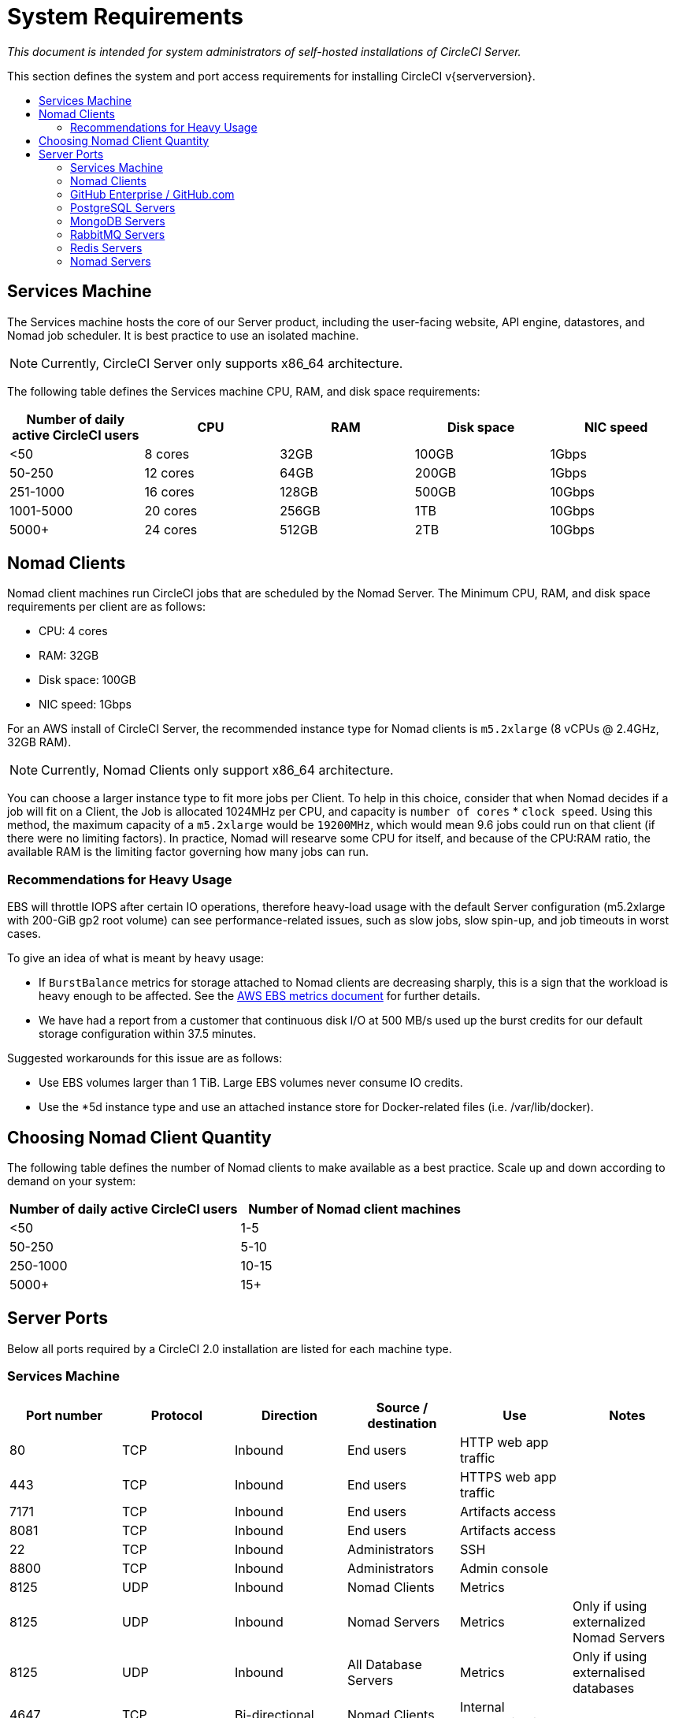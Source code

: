 = System Requirements
:page-layout: classic-docs
:page-liquid:
:icons: font
:toc: macro
:toc-title:

[.serveronly]_This document is intended for system administrators of self-hosted installations of CircleCI Server._

This section defines the system and port access requirements for installing CircleCI v{serverversion}.

toc::[]

== Services Machine
The Services machine hosts the core of our Server product, including the user-facing website, API engine, datastores, and Nomad job scheduler. It is best practice to use an isolated machine.

NOTE: Currently, CircleCI Server only supports x86_64 architecture.

The following table defines the Services machine CPU, RAM, and disk space requirements:

[.table.table-striped]
[cols=5*, options="header", stripes=even]
|===
| Number of daily active CircleCI users
| CPU
| RAM
| Disk space
| NIC speed

| <50
| 8 cores
| 32GB
| 100GB
| 1Gbps

| 50-250
| 12 cores
| 64GB
| 200GB
| 1Gbps

| 251-1000
| 16 cores
| 128GB
| 500GB
| 10Gbps

| 1001-5000
| 20 cores
| 256GB
| 1TB
| 10Gbps

| 5000+
| 24 cores
| 512GB
| 2TB
| 10Gbps
|===

== Nomad Clients

Nomad client machines run CircleCI jobs that are scheduled by the Nomad Server. The Minimum CPU, RAM, and disk space requirements per client are as follows:

- CPU: 4 cores
- RAM: 32GB
- Disk space: 100GB
- NIC speed: 1Gbps

For an AWS install of CircleCI Server, the recommended instance type for Nomad clients is `m5.2xlarge` (8 vCPUs @ 2.4GHz, 32GB RAM). 

NOTE: Currently, Nomad Clients only support x86_64 architecture. 

You can choose a larger instance type to fit more jobs per Client. To help in this choice, consider that when Nomad decides if a job will fit on a Client, the Job is allocated 1024MHz per CPU, and capacity is `number of cores` * `clock speed`. Using this method, the maximum capacity of a `m5.2xlarge` would be `19200MHz`, which would mean 9.6 jobs could run on that client (if there were no limiting factors). In practice, Nomad will researve some CPU for itself, and because of the CPU:RAM ratio, the available RAM is the limiting factor governing how many jobs can run. 

=== Recommendations for Heavy Usage

EBS will throttle IOPS after certain IO operations, therefore heavy-load usage with the default Server configuration (m5.2xlarge with 200-GiB gp2 root volume) can see performance-related issues, such as slow jobs, slow spin-up, and job timeouts in worst cases.

To give an idea of what is meant by heavy usage:

* If `BurstBalance` metrics for storage attached to Nomad clients are decreasing sharply, this is a sign that the workload is heavy enough to be affected. See the https://docs.aws.amazon.com/AWSEC2/latest/UserGuide/using_cloudwatch_ebs.html#ebs-volume-metrics[AWS EBS metrics document] for further details.
* We have had a report from a customer that continuous disk I/O at 500 MB/s used up the burst credits for our default storage configuration within 37.5 minutes.

Suggested workarounds for this issue are as follows:

* Use EBS volumes larger than 1 TiB. Large EBS volumes never consume IO credits.
* Use the *5d instance type and use an attached instance store for Docker-related files (i.e. /var/lib/docker).

== Choosing Nomad Client Quantity

The following table defines the number of Nomad clients to make available as a best practice. Scale up and down according to demand on your system:

[.table.table-striped]
[cols=2*, options="header", stripes=even]
|===
| Number of daily active CircleCI users
| Number of Nomad client machines

| <50
| 1-5

| 50-250
| 5-10

| 250-1000
| 10-15

| 5000+
| 15+
|===

== Server Ports

Below all ports required by a CircleCI 2.0 installation are listed for each machine type.

=== Services Machine

[.table.table-striped]
[cols=6*, options="header", stripes=even]
|===
| **Port number**
| **Protocol**
| **Direction**
| **Source / destination**
| **Use**
| **Notes**

| 80
| TCP
| Inbound
| End users
| HTTP web app traffic
|

| 443
| TCP
| Inbound
| End users
| HTTPS web app traffic
|

| 7171
| TCP
| Inbound
| End users
| Artifacts access
|

| 8081
| TCP
| Inbound
| End users
| Artifacts access
|

| 22
| TCP
| Inbound
| Administrators
| SSH
|

| 8800
| TCP
| Inbound
| Administrators
| Admin console
|

| 8125
| UDP
| Inbound
| Nomad Clients
| Metrics
|

| 8125
| UDP
| Inbound
| Nomad Servers
| Metrics
| Only if using externalized Nomad Servers

| 8125
| UDP
| Inbound
| All Database Servers
| Metrics
| Only if using externalised databases

| 4647
| TCP
| Bi-directional
| Nomad Clients
| Internal communication
|

| 8585
| TCP
| Bi-directional
| Nomad Clients
| Internal communication
|

| 7171
| TCP
| Bi-directional
| Nomad Clients
| Internal communication
|

| 3001
| TCP
| Bi-directional
| Nomad Clients
| Internal communication
|

| 80
| TCP
| Bi-directional
| GitHub Enterprise / GitHub.com (whichever applies)
| Webhooks / API access
|

| 443
| TCP
| Bi-directional
| GitHub Enterprise / GitHub.com (whichever applies)
| Webhooks / API access
|

| 80
| TCP
| Outbound
| AWS API endpoints
| API access
| Only if running on AWS

| 443
| TCP
| Outbound
| AWS API endpoints
| API access
| Only if running on AWS

| 5432
| TCP
| Outbound
| PostgreSQL Servers
| PostgreSQL database connection
| Only if using externalised databases. Port is user-defined, assuming the default PostgreSQL port.

| 27017
| TCP
| Outbound
| MongoDB Servers
| MongoDB database connection
| Only if using externalized databases. Port is user-defined, assuming the default MongoDB port.

| 5672
| TCP
| Outbound
| RabbitMQ Servers
| RabbitMQ connection
| Only if using externalized RabbitMQ

| 6379
| TCP
| Outbound
| Redis Servers
| Redis connection
| Only if using externalized Redis

| 4647
| TCP
| Outbound
| Nomad Servers
| Nomad Server connection
| Only if using externalized Nomad Servers

| 443
| TCP
| Outbound
| CloudWatch Endpoints
| Metrics
| Only if using AWS CloudWatch
|===
<<<
=== Nomad Clients

[.table.table-striped]
[cols=6*, options="header", stripes=even]
|===
| **Port number**
| **Protocol**
| **Direction**
| **Source / destination**
| **Use**
| **Notes**

| 64535-65535
| TCP
| Inbound
| End users
| SSH into builds feature
|

| 80
| TCP
| Inbound
| Administrators
| CircleCI Admin API access
|

| 443
| TCP
| Inbound
| Administrators
| CircleCI Admin API access
|

| 22
| TCP
| Inbound
| Administrators
| SSH
|

| 22
| TCP
| Outbound
| GitHub Enterprise / GitHub.com (whichever applies)
| Download Code From GitHub.
|

| 4647
| TCP
| Bi-directional
| Services Machine
| Internal communication
|

| 8585
| TCP
| Bi-directional
| Services Machine
| Internal communication
|

| 7171
| TCP
| Bi-directional
| Services Machine
| Internal communication
|

| 3001
| TCP
| Bi-directional
| Services Machine
| Internal communication
|

| 443
| TCP
| Outbound
| Cloud Storage Provider
| Artifacts storage
| Only if using external artifacts storage

| 53
| UDP
| Outbound
| Internal DNS Server
| DNS resolution
| This is to make sure that your jobs can resolve all DNS names that are needed for their correct operation.
|===
<<<
=== GitHub Enterprise / GitHub.com

[.table.table-striped]
[cols=6*, options="header", stripes=even]
|===
| **Port number**
| **Protocol**
| **Direction**
| **Source / destination**
| **Use**
| **Notes**

| 22
| TCP
| Inbound
| Services Machine
| Git access
|

| 22
| TCP
| Inbound
| Nomad Clients
| Git access
|

| 80
| TCP
| Inbound
| Nomad Clients
| API access
|

| 443
| TCP
| Inbound
| Nomad Clients
| API access
|

| 80
| TCP
| Bi-directional
| Services Machine
| Webhooks / API access
|

| 443
| TCP
| Bi-directional
| Services Machine
| Webhooks / API access
|===

=== PostgreSQL Servers

[.table.table-striped]
[cols=6*, options="header", stripes=even]
|===
| **Port number**
| **Protocol**
| **Direction**
| **Source / destination**
| **Use**
| **Notes**

| 5432
| TCP
| Bi-directional
| PostgreSQL Servers
| PostgreSQL replication
| Only if using externalized databases. Port is user-defined, assuming the default PostgreSQL port.
|===

=== MongoDB Servers

[.table.table-striped]
[cols=6*, options="header", stripes=even]
|===
| **Port number**
| **Protocol**
| **Direction**
| **Source / destination**
| **Use**
| **Notes**

| 27017
| TCP
| Bi-directional
| MongoDB Servers
| MongoDB replication
| Only if using externalized databases. Port is user-defined, assuming the default MongoDB port.
|===
<<<
=== RabbitMQ Servers

[.table.table-striped]
[cols=6*, options="header", stripes=even]
|===
| **Port number**
| **Protocol**
| **Direction**
| **Source / destination**
| **Use**
| **Notes**

| 5672
| TCP
| Inbound
| Services Machine
| RabbitMQ connection
| Only if using externalized RabbitMQ

| 5672
| TCP
| Bi-directional
| RabbitMQ Servers
| RabbitMQ mirroring
| Only if using externalized RabbitMQ
|===

=== Redis Servers

[.table.table-striped]
[cols=6*, options="header", stripes=even]
|===
| **Port number**
| **Protocol**
| **Direction**
| **Source / destination**
| **Use**
| **Notes**

| 6379
| TCP
| Inbound
| Services Machine
| Redis connection
| Only if using externalized Redis

| 6379
| TCP
| Bi-directional
| Redis Servers
| Redis replication
| Only if using externalized Redis, and using Redis replication (optional)
|===

=== Nomad Servers

[.table.table-striped]
[cols=6*, options="header", stripes=even]
|===
| **Port number**
| **Protocol**
| **Direction**
| **Source / destination**
| **Use**
| **Notes**

| 4646
| TCP
| Inbound
| Services Machine
| Nomad Server connection
| Only if using externalized Nomad Servers

| 4647
| TCP
| Inbound
| Services Machine
| Nomad Server connection
| Only if using externalized Nomad Servers

| 4648
| TCP
| Bi-directional
| Nomad Servers
| Nomad Servers internal communication
| Only if using externalized Nomad Servers
|===
